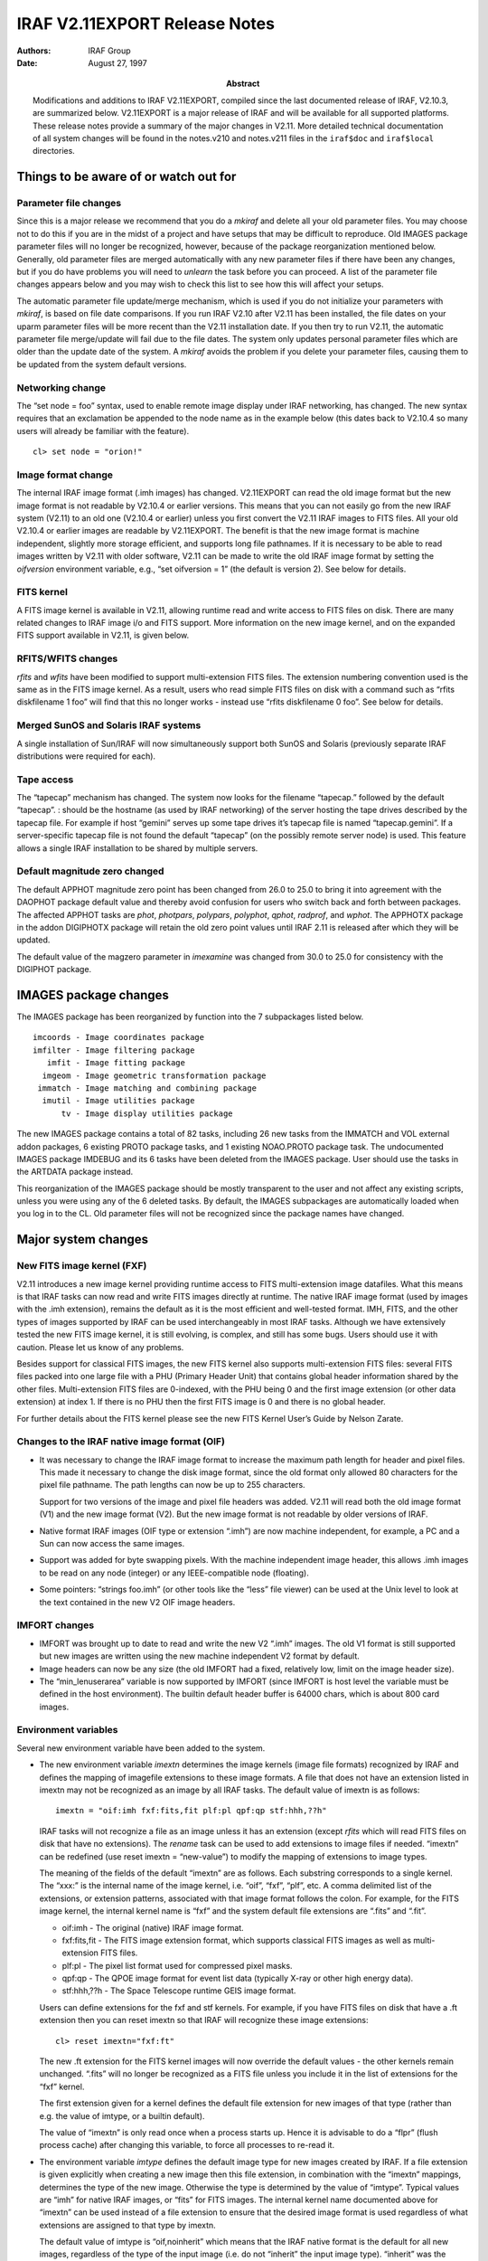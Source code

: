 IRAF V2.11EXPORT Release Notes
==============================

:Authors: IRAF Group
:Date: August 27, 1997
:Abstract: Modifications and additions to IRAF V2.11EXPORT, compiled since the last
 documented release of IRAF, V2.10.3, are summarized below. V2.11EXPORT
 is a major release of IRAF and will be available for all supported
 platforms. These release notes provide a summary of the major changes in
 V2.11. More detailed technical documentation of all system changes will
 be found in the notes.v210 and notes.v211 files in the
 ``iraf$doc`` and ``iraf$local`` directories.

Things to be aware of or watch out for
--------------------------------------

Parameter file changes
~~~~~~~~~~~~~~~~~~~~~~

Since this is a major release we recommend that you do a *mkiraf* and
delete all your old parameter files. You may choose not to do this if
you are in the midst of a project and have setups that may be difficult
to reproduce. Old IMAGES package parameter files will no longer be
recognized, however, because of the package reorganization mentioned
below. Generally, old parameter files are merged automatically with any
new parameter files if there have been any changes, but if you do have
problems you will need to *unlearn* the task before you can proceed. A
list of the parameter file changes appears below and you may wish to
check this list to see how this will affect your setups.

The automatic parameter file update/merge mechanism, which is used if
you do not initialize your parameters with *mkiraf*, is based on file
date comparisons. If you run IRAF V2.10 after V2.11 has been
installed, the file dates on your uparm parameter files will be more
recent than the V2.11 installation date. If you then try to run V2.11,
the automatic parameter file merge/update will fail due to the file
dates. The system only updates personal parameter files which are
older than the update date of the system. A *mkiraf* avoids the
problem if you delete your parameter files, causing them to be updated
from the system default versions.

Networking change
~~~~~~~~~~~~~~~~~

The “set node = foo” syntax, used to enable remote image display under
IRAF networking, has changed. The new syntax requires that an
exclamation be appended to the node name as in the example below (this
dates back to V2.10.4 so many users will already be familiar with the
feature).

::

   cl> set node = "orion!"

Image format change
~~~~~~~~~~~~~~~~~~~

The internal IRAF image format (.imh images) has changed. V2.11EXPORT
can read the old image format but the new image format is not readable
by V2.10.4 or earlier versions. This means that you can not easily go
from the new IRAF system (V2.11) to an old one (V2.10.4 or earlier)
unless you first convert the V2.11 IRAF images to FITS files. All your
old V2.10.4 or earlier images are readable by V2.11EXPORT. The benefit
is that the new image format is machine independent, slightly more
storage efficient, and supports long file pathnames. If it is necessary
to be able to read images written by V2.11 with older software, V2.11
can be made to write the old IRAF image format by setting the
*oifversion* environment variable, e.g., “set oifversion = 1” (the
default is version 2). See below for details.

FITS kernel
~~~~~~~~~~~

A FITS image kernel is available in V2.11, allowing runtime read and
write access to FITS files on disk. There are many related changes to
IRAF image i/o and FITS support. More information on the new image
kernel, and on the expanded FITS support available in V2.11, is given
below.

RFITS/WFITS changes
~~~~~~~~~~~~~~~~~~~

*rfits* and *wfits* have been modified to support multi-extension FITS
files. The extension numbering convention used is the same as in the
FITS image kernel. As a result, users who read simple FITS files on disk
with a command such as “rfits diskfilename 1 foo” will find that this no
longer works - instead use “rfits diskfilename 0 foo”. See below for
details.

Merged SunOS and Solaris IRAF systems
~~~~~~~~~~~~~~~~~~~~~~~~~~~~~~~~~~~~~

A single installation of Sun/IRAF will now simultaneously support both
SunOS and Solaris (previously separate IRAF distributions were required
for each).

Tape access
~~~~~~~~~~~

The “tapecap” mechanism has changed. The system now looks for the
filename “tapecap.” followed by the default “tapecap”. : should be the
hostname (as used by IRAF networking) of the server hosting the tape
drives described by the tapecap file. For example if host “gemini”
serves up some tape drives it’s tapecap file is named “tapecap.gemini”.
If a server-specific tapecap file is not found the default “tapecap” (on
the possibly remote server node) is used. This feature allows a single
IRAF installation to be shared by multiple servers.

Default magnitude zero changed
~~~~~~~~~~~~~~~~~~~~~~~~~~~~~~

The default APPHOT magnitude zero point has been changed from 26.0 to
25.0 to bring it into agreement with the DAOPHOT package default value
and thereby avoid confusion for users who switch back and forth between
packages. The affected APPHOT tasks are *phot*, *photpars*, *polypars*,
*polyphot*, *qphot*, *radprof*, and *wphot*. The APPHOTX package in the
addon DIGIPHOTX package will retain the old zero point values until IRAF
2.11 is released after which they will be updated.

The default value of the magzero parameter in *imexamine* was changed
from 30.0 to 25.0 for consistency with the DIGIPHOT package.

IMAGES package changes
----------------------

The IMAGES package has been reorganized by function into the 7
subpackages listed below.

::

   imcoords - Image coordinates package
   imfilter - Image filtering package
      imfit - Image fitting package
     imgeom - Image geometric transformation package
    immatch - Image matching and combining package
     imutil - Image utilities package
         tv - Image display utilities package

The new IMAGES package contains a total of 82 tasks, including 26 new
tasks from the IMMATCH and VOL external addon packages, 6 existing PROTO
package tasks, and 1 existing NOAO.PROTO package task. The undocumented
IMAGES package IMDEBUG and its 6 tasks have been deleted from the IMAGES
package. User should use the tasks in the ARTDATA package instead.

This reorganization of the IMAGES package should be mostly transparent
to the user and not affect any existing scripts, unless you were using
any of the 6 deleted tasks. By default, the IMAGES subpackages are
automatically loaded when you log in to the CL. Old parameter files will
not be recognized since the package names have changed.

Major system changes
--------------------

New FITS image kernel (FXF)
~~~~~~~~~~~~~~~~~~~~~~~~~~~

V2.11 introduces a new image kernel providing runtime access to FITS
multi-extension image datafiles. What this means is that IRAF tasks can
now read and write FITS images directly at runtime. The native IRAF
image format (used by images with the .imh extension), remains the
default as it is the most efficient and well-tested format. IMH, FITS,
and the other types of images supported by IRAF can be used
interchangeably in most IRAF tasks. Although we have extensively tested
the new FITS image kernel, it is still evolving, is complex, and still
has some bugs. Users should use it with caution. Please let us know of
any problems.

Besides support for classical FITS images, the new FITS kernel also
supports multi-extension FITS files: several FITS files packed into one
large file with a PHU (Primary Header Unit) that contains global header
information shared by the other files. Multi-extension FITS files are
0-indexed, with the PHU being 0 and the first image extension (or other
data extension) at index 1. If there is no PHU then the first FITS image
is 0 and there is no global header.

For further details about the FITS kernel please see the new FITS Kernel
User’s Guide by Nelson Zarate.

Changes to the IRAF native image format (OIF)
~~~~~~~~~~~~~~~~~~~~~~~~~~~~~~~~~~~~~~~~~~~~~

-  It was necessary to change the IRAF image format to increase the
   maximum path length for header and pixel files. This made it
   necessary to change the disk image format, since the old format only
   allowed 80 characters for the pixel file pathname. The path lengths
   can now be up to 255 characters.

   Support for two versions of the image and pixel file headers was
   added. V2.11 will read both the old image format (V1) and the new
   image format (V2). But the new image format is not readable by older
   versions of IRAF.

-  Native format IRAF images (OIF type or extension “.imh”) are now
   machine independent, for example, a PC and a Sun can now access the
   same images.

-  Support was added for byte swapping pixels. With the machine
   independent image header, this allows .imh images to be read on any
   node (integer) or any IEEE-compatible node (floating).

-  Some pointers: “strings foo.imh” (or other tools like the “less” file
   viewer) can be used at the Unix level to look at the text contained
   in the new V2 OIF image headers.

IMFORT changes
~~~~~~~~~~~~~~

-  IMFORT was brought up to date to read and write the new V2 “.imh”
   images. The old V1 format is still supported but new images are
   written using the new machine independent V2 format by default.

-  Image headers can now be any size (the old IMFORT had a fixed,
   relatively low, limit on the image header size).

-  The “min_lenuserarea” variable is now supported by IMFORT (since
   IMFORT is host level the variable must be defined in the host
   environment). The builtin default header buffer is 64000 chars, which
   is about 800 card images.

Environment variables
~~~~~~~~~~~~~~~~~~~~~

Several new environment variable have been added to the system.

-  The new environment variable *imextn* determines the image kernels
   (image file formats) recognized by IRAF and defines the mapping of
   imagefile extensions to these image formats. A file that does not
   have an extension listed in imextn may not be recognized as an image
   by all IRAF tasks. The default value of imextn is as follows:

   ::

      imextn = "oif:imh fxf:fits,fit plf:pl qpf:qp stf:hhh,??h"

   IRAF tasks will not recognize a file as an image unless it has an
   extension (except *rfits* which will read FITS files on disk that
   have no extensions). The *rename* task can be used to add extensions
   to image files if needed. “imextn” can be redefined (use reset imextn
   = “new-value”) to modify the mapping of extensions to image types.

   The meaning of the fields of the default “imextn” are as follows.
   Each substring corresponds to a single kernel. The “xxx:” is the
   internal name of the image kernel, i.e. “oif”, “fxf”, “plf”, etc. A
   comma delimited list of the extensions, or extension patterns,
   associated with that image format follows the colon. For example, for
   the FITS image kernel, the internal kernel name is “fxf” and the
   system default file extensions are “.fits” and “.fit”.

   -  oif:imh - The original (native) IRAF image format.

   -  fxf:fits,fit - The FITS image extension format, which supports
      classical FITS images as well as multi-extension FITS files.

   -  plf:pl - The pixel list format used for compressed pixel masks.

   -  qpf:qp - The QPOE image format for event list data (typically
      X-ray or other high energy data).

   -  stf:hhh,??h - The Space Telescope runtime GEIS image format.

   Users can define extensions for the fxf and stf kernels. For example,
   if you have FITS files on disk that have a .ft extension then you can
   reset imextn so that IRAF will recognize these image extensions:

   ::

      cl> reset imextn="fxf:ft"

   The new .ft extension for the FITS kernel images will now override
   the default values - the other kernels remain unchanged. “.fits” will
   no longer be recognized as a FITS file unless you include it in the
   list of extensions for the “fxf” kernel.

   The first extension given for a kernel defines the default file
   extension for new images of that type (rather than e.g. the value of
   imtype, or a builtin default).

   The value of “imextn” is only read once when a process starts up.
   Hence it is advisable to do a “flpr” (flush process cache) after
   changing this variable, to force all processes to re-read it.

-  The environment variable *imtype* defines the default image type for
   new images created by IRAF. If a file extension is given explicitly
   when creating a new image then this file extension, in combination
   with the “imextn” mappings, determines the type of the new image.
   Otherwise the type is determined by the value of “imtype”. Typical
   values are “imh” for native IRAF images, or “fits” for FITS images.
   The internal kernel name documented above for “imextn” can be used
   instead of a file extension to ensure that the desired image format
   is used regardless of what extensions are assigned to that type by
   imextn.

   The default value of imtype is “oif,noinherit” which means that the
   IRAF native format is the default for all new images, regardless of
   the type of the input image (i.e. do not “inherit” the input image
   type). “inherit” was the default in V2.10 and earlier versions of
   IRAF.

   For example, if you wish to use FITS as the default for new images
   you can set imtype=fits as follows:

   ::

         cl> reset imtype="fits"
         cl> flpr                  % needed before the next task execution

   Assuming “imextn” defines “.fits” as a valid file extension for FITS
   imagefiles (kernel “fxf”), all new images produced by IRAF will be
   FITS files with the extension .fits unless some other extension is
   given explicitly when creating a new image.

   ::

         cl> reset imtype = "imh,inherit"

   This example sets the default type for new images to “.imh” for
   native format images, but enables image type inheritance. By default
   new images will be of the same type as the input image. For example
   if a FITS image is being read another FITS image will be output, or
   if a pixel mask is being read a pixel mask will be created.

   You can override the default output image type specified by imtype by
   giving an image extension (as defined by imextn) explicitly in the
   image name, e.g. “pix.imh”, “pix.fits”, “pix.pl” and so on.

-  A new environment variable called *imclobber* has been added. The
   default value is set to no. If imclobber is set to yes, images can
   and will be overwritten, without warning, when you create new images.

-  The original IRAF image format (OIF) kernel now supports an
   environment variable *oifversion* which, if defined, specifies the
   file version for new OIF images (for example, oifversion=2 produces
   the new format, or version 2 images). By default the variable is
   undefined, the builtin OIF default will be in effect, and new-format
   images will be generated. This variable is provided only for
   backwards compatibility, e.g., when using V2.11 IRAF with old
   software which cannot easily be updated.

New intrinsic functions
~~~~~~~~~~~~~~~~~~~~~~~

Two new intrinsic functions were added to the CL, *imaccess* and
*defvar*. *imaccess* tests whether an image exists, e.g.,
(imaccess(“dev$pix”)) or (imaccess(foo.fits[3])). *defvar* tests whether
an environment variable exists, e.g. (defvar(“imextn”)).

System default modifications
~~~~~~~~~~~~~~~~~~~~~~~~~~~~

-  The default size of the user area (*min_lenuserarea*) was increased
   to 64000 (about 800 80 character cards). There was some ambiguity
   about units for min_lenuserarea; it should be consistently characters
   now.

-  The maximum number of open IRAF logical files was increased from 128
   to

   256. This is good news for *imcombine* users.

-  Various buffer limits were increased:

   -  The IRAF line length was increased from 161 to 1023 characters.
      One often ran into this lower limit when entering a long list of
      input image names, for example.

   -  CL commands can now be 2047 characters long (the old limit was

      1024) 

            -  this is particularly useful for scripts.

   -  IRAF file names can now be up to 255 characters long.

   -  Expanded file names (pathnames) can be up to 511 characters long.

Libraries added
~~~~~~~~~~~~~~~

The Starlink positional astronomy library SLALIB was added to the math
package.

Graphics changes
~~~~~~~~~~~~~~~~

-  SGI Translator change: Modified the header ID string produced by
   sgi2uapl to be “%!PS”, this is required by certain models of
   printers.

-  Installed graphcap support for the STSDAS PostScript graphics kernel.

-  The SGI graphics kernel was upgraded with a better roman font, and a
   new greek font was added. To use the new high-quality greek fonts use
   the “:raw-latex:`\fG`” escape sequence when you use the “T” keystroke
   to mark text in a plot, e.g.,
   :raw-latex:`\fGa `:raw-latex:`\fRHydra `would produce ” Hydra”. The
   greek font may also be used in label parameters for tasks like GRAPH,
   for example

   ::

          cl> graph dev$pix xlabel="Wavelength\\fG(A)"

   would produce an Angstrom symbol in parenthesis. The double backslash
   is necessary to pass the escape string thru the CL. A file containing
   the mappings for the greek fonts and other special characters can be
   found at http://iraf.noao.edu/greek.ps.

FITS-related core-level task changes
~~~~~~~~~~~~~~~~~~~~~~~~~~~~~~~~~~~~

IMHEADER
^^^^^^^^

The behavior of *imheader* has changed a bit - typed with no arguments
it will list all the images in the current directory, as in the
following example:

::

           cl> imhead
           pix4.imh[512,512][short]: m51  B  600s
           boc.fits: FXF: must specify which FITS extension (boc.fits)
           fits.fits[512,512][short]: m51  B  600s
           pix.fits[512,512][short]: m51  B  600s
           pix3.fits[512,512][short]: m51  B  600s
           pix5.fits: FXF: must specify which FITS extension (pix5.fits)
           zero.fits: FXF: must specify which FITS extension (zero.fits)
           mask.pl[512,512][int]: m51  B  600s
           foo.qp[1024,811][int]:

The multi-extensions FITS files show up in the list with the message
“FXF: must specify which FITS extension”, since these files contain
multiple images and the task does not know which image to open to get
header information.

At present imheader does not use “imextn” to determine what is and is
not an image. The parameter “imlist” defines the valid imagefile
extensions. If imextn is modified “imlist” may need to be modified as
well.

RENAME
^^^^^^

The *rename* task was modified to allow a destination directory to be
specified without changing the filename. A new “field” parameter option
“all” was added and made the default so the entire filename is changed
(or moved in the case of a destination directory). When field is set to
“extn” filenames without an extension will not have the new extension
appended so a filename isn’t generated which can get overwritten.

*rfits*/*wfits*
^^^^^^^^^^^^^^^

Some changes were also implemented in *rfits* and *wfits* to add support
for multi-extension FITS files.

-  The default action of *wfits* when writing to tape is unchanged for
   single image files.

   *wfits* now has a new parameter called “fextn” and it is set to
   “fits”. This parameter only affects FITS files written by *wfits* to
   disk - the extension .fits will automatically be added to the
   filenames, so that the files will be automatically recognized by the
   FITS image kernel.

   *wfits* also has two additional parameters called “extensions” and
   “global_hdr” that deal with writing multi-extension FITS files.

-  The default action of *rfits* from tape to disk remains unchanged.

   If *rfits* is used to read FITS files on disk then users need to be
   aware of a change to the behavior of the “file-list” parameter.
   File-list is now used to define the list of files on the tape as well
   as the list of extensions in a multi-extension FITS image. To read
   single FITS images on disk use “” as the value for “file-list”. Some
   users have been using “1” for this value but now that value will try
   to read the first extension which doesn’t exist - use “0” if you wish
   to put something there.

   *rfits* will unpack multi-extension FITS files upon a read. If you
   wish to retain the multi-extension FITS format then use T2D and
   RENAME.

The help pages have been updated to reflect these changes.

*wfits* now writes ushort (16 bit unsigned short) images to FITS images
with bitpix=16, bscale=1.0, and bzero=32768.0 by default. *rfits* will
read these images back as type ushort.

General changes
~~~~~~~~~~~~~~~

-  The GSURFIT package has been updated to include support for the
   “half” cross terms option useful in computing plate solutions. Tasks
   that can make use of this feature have been updated although their
   default behaviors have not changed.

-  The code which computes the CD matrix from CDELT/CROTA was modified.
   The old code computed the diagonal (scale) terms correctly but the
   rotation terms were evidently incorrect. The old code was based on
   the 1988 Hanisch and Wells WCS paper and the new code is based on a
   more recent paper by Mark Calabretta et al, which supersedes the 1988
   representation. The affect of this change should be limited as it
   only affects rotated images for which CDELT is given but no CD matrix
   is defined. (V2.10.4p2)

-  Several new celestial coordinate projection functions have been
   added. Users with IPAC data that use the CAR projection function
   should now be able to read the image coordinates directly with
   LISTPIXELS, etc.

New tasks, or old tasks moved to new packages
---------------------------------------------

::

    Task Name      Package                  Function

    CCXYMATCH      IMCOORDS         Four new tasks for computing and evaluating
    CCMAP                           simple astrometric plate solutions and storing
    CCSETWC                         them in the image headers in fits-compatible
    CCTRAN                          format.

    CCFIND         IMCOORDS         CCFIND locate objects in an image given a
                                    celestial coordinate list and the image wcs.

    IMCCTRAN       IMCOORDS         Two new tasks for transforming celestial
    SKYCTRAN                        coordinate lists and image celestial
                                    coordinate systems from one celestial
                                    coordinate system to another.

    STARFIND       IMCOORDS         STARFIND automatically detects stellar objects
                                    in a list of images.

    WCSCTRAN       IMCOORDS         A new task for transforming between IRAF image
                                    coordinate systems.

    WCSEDIT        IMCOORDS         Two unaltered former PROTO package tasks for
    WCSRESET                        editing IRAF image coordinate systems.

    FRMEDIAN       IMFILTER         Four new tasks for doing circular/elliptical/
    FRMODE                          ring image median filtering.
    RMEDIAN
    RMODE

    IM3DTRAN       IMGEOM           The former addon VOL package task IM3DTRAN for
                                    doing 3D image transposes.

    GEOXYTRAN      IMMATCH          A new task for transforming coordinate lists
                                    using the results of the GEOMAP task.

    IMCENTROID     IMMATCH          Four new tasks for computing matched pixel
    SKYXYMATCH                      lists. IMCENTROID is a modified version of the
    WCSXYMATCH                      PROTO package task of the same name.
    XYXYMATCH

    SKYMAP         IMMATCH          Two new tasks for computing geometric
    WCSMAP                          transforms using the image coordinate system
                                    information.

    IMALIGN        IMMATCH          Three new tasks for doing automated image
    SREGISTER                       registration. IMALIGN is a modified version
    WREGISTER                       of the PROTO package task of the same name.

    WCSCOPY        IMMATCH          A new task for copying the coordinate system
                                    of a reference image to a set of input images.

    PSFMATCH       IMMATCH          A new task for matching the PSFs of a set of
                                    input images to the PSF of a reference image
                                    using Fourier techniques.

    LINMATCH       IMMATCH          A new task for matching the linear intensity a
                                    scale of a set of input images to the
                                    intensity scale of a reference image.

    IMFUNCTION     IMUTIL           The former PROTO package task for applying a
                                    single argument function to an image.

    IMJOIN         IMUTIL           The former addon VOL package task for joining
                                    same-dimensioned images along a specified
                                    dimension.

    IMREPLACE      IMUTIL           The former PROTO package task IMREPLACE for
                                    replacing bad pixels based on their value.

    IMTILE         IMUTIL           A modified version of the NOAO.PROTO IRMOSAIC
                                    task for tiling same sized 2D images into a
                                    single mosaiced image.

    EXPORT         DATAIO           Two new tasks from the external IMCNV package
    IMPORT                          for exporting IRAF images to binary formats
                                    and for importing binary files into IRAF
                                    images.

    TEXT2MASK      PROTO            This new task appears in conjunction with a
                                    new  pixel mask based version of FIXPIX.

    IMEXTENSIONS   PROTO            This task selects and lists image extensions 
                                    in  files.   Image extensions currently occur 
                                    in  multi-extension FITS files and multi-group 
                                    Geiss (STF format) files.
      
    CCDMASK        CCDRED           This new task creates a pixel mask from a
                                    CCD image.

    AIDPAR         ONEDSPEC         New parameter set for automatic line
                                    identification for the tasks AUTOIDENTIFY,
                                    IDENTIFY and REIDENTIFY.

    AUTOIDENTIFY   ONEDSPEC         A new task to automatically identify lines
                                    and fit the dispersion function.

    SKYTWEAK       ONEDSPEC         Sky spectra are shifted and scaled to best
                                    subtract sky features from data spectra.

    TELLURIC       ONEDSPEC         Telluric calibration spectra are shifted and
                                    scaled to best divide out telluric features
                                    from data spectra.

    ASTCALC        ASTUTIL          An astronomical calculator.

    ASTRADIUS      ASTUTIL          Finds images within a circle on the sky.

Task and package deletions
--------------------------

CUBE, DUMP, GSUBRAS, MAXMIN, MKIMAGE, MKTEST: These tasks have been
superseded by the equivalent tasks in the IMAGES or ARTDATA packages.
The functionality of these tasks still exists in the
iraf$pkg/images/lib/zzdebug.x file.

REGISTER: This task has been renamed to GREGISTER.

IMALIGN, IMCENTROID, IMFUNCTION, IMREPLACE, WCSEDIT, WCSRESET: Moved to
the IMAGES package.

Modifications to old tasks
--------------------------

Grouped by package, a list of modifications to old tasks in IRAF are
summarized below. We have included modifications since the V2.10.3
release.

-  **IMFILTER:**

   -  FMEDIAN, FMODE, MEDIAN, MODE:

      Minimum and maximum good data value parameters zloreject and
      zhireject and a verbose option parameter were added.

   -  MEDIAN, MODE

      The 64 x 64 maximum kernel size limit was removed from these
      tasks.

-  **IMMATCH:**

   -  GEOMAP

      Renamed the output parameter to database for the sake of
      consistency with other new images tasks.

      Changed the default value of the reject parameter from 0.0 to
      INDEF.

      Added the transforms parameter. Transforms permits the user to
      specify the names of the output database records explicitly.

      Added the parameter results. Results permits the user to save a
      summary of the results including a description of the transform
      geometry, and a listing of the input coordinates, the fitted
      coordinates, and the fit residuals.

      Added the fitgeometry parameter. Fitgeometry permits the user to
      constrain the linear part of the fit to: 1) x and y shifts only,
      2) x and y shifts and rotation only, 3) x and y shifts and x and y
      scale changes only, 4) x and y shifts, rotation, and a scale
      change only, 5) x and y shifts, rotation, x and y scale changes
      only, and 5) x and shifts, rotation, skew, and x and y scale
      changes.

   -  GREGISTER

      Renamed the register task gregister to emphasize that it is paired
      with the geomap task and to avoid confusion with the new
      registration tasks.

   -  GEOTRAN, GREGISTER

      Renamed the transform parameter to transforms.

      Added the verbose parameter.

   -  GEOTRAN

      Added the ability to write to a section of an existing image.

   -  IMCOMBINE

      The limit of the number of images that may be combined has been
      removed. If the number of images exceeds the maximum number of
      open images permitted then the images are stacked in a single
      temporary image and then combined with the project option. Note
      that this will double the amount of diskspace temporarily. There
      is also a limitation in this case that the bad pixel mask from the
      first image in the list will be applied to all the images.

      Integer offsets may be determined from the image world coordinate
      system.

      A combination of ushort and short images now defaults to integer.

      Added support for type ushort images.

      Added a new options for computing offsets using the image wcs.

      Removed the limit on the maximum number of images that can be
      combined.

   -  IMALIGN, IMCENTROID

      Renamed the images parameter to input, changed the reference
      parameter mode from hidden to automatic, and reversed the order of
      the reference and coords parameters.

-  **IMUTILS:**

   -  IMEXPR

      Modified the task so that it will accept an image name that looks
      like a number in the first few characters, but which is really an
      image name. For example, “123.imh” or “../foo.imh”. The previous
      version of imexpr was treating any string which looked like a
      number in the first few characters as a numeric constant.
      (V2.10.4p2)

   -  IMREPLACE

      The lower value is now rounded up for integer images so that a
      range like 5.1-9.9 affects pixels 6-9 instead of 5-9.

   -  IMSUM

      Now allows “ushort” data types.

-  **TV:**

   -  DISPLAY

      The bad pixel mask, overlay mask, sample mask, and overlay colors
      parameters and functionality have been added. The “nsample_lines”
      parameter is now an “nsample” parameter.

      Bugs in the coordinate system sent to the image display for cursor
      readback were fixed.

   -  IMEDIT

      If xorder or yorder are zero then a median background is computed
      for the ‘a’ and ‘b’ keys.

   -  IMEXAMINE

      (‘a’ and ‘r’): The fit to the radial profile points now includes
      both a Gaussian and a Moffat profile. The Moffat profile exponent
      parameter, beta, may be fixed or left free to be fit.

      (‘a’ and ‘r’): New estimates fo the FWHM were added to the ‘a’ and
      ‘r’ keys. These include the Moffat profile fit noted above, a
      direct measurement of the FWHM from the radially binned profile,
      and a Gaussian or Moffat fit to the radial enclosed flux profile.
      The output from these keys was modified to include the new
      information.

      (‘a’ and ‘r’): The direct FWHM may be used to iteratively adjust
      the fitting radius to lessen the dependence on the initial fitting
      radius value.

      (‘k’): Added a kimexam parameter set.

      The default value of rimexam.magzero parameter was changed from
      30.0 to 25.0 for consistency with the digiphot package.

-  **PROTO:**

   -  FIELDS

      The default value for the lines parameter was changed to an open
      upper limit.

      Changed the default value of the lines parameter from “1-999” to
      “1-” so that the upper bound would be open ended.

   -  FIXPIX

      This task replaces the old task (now obsolete.ofixpix) and works
      with the more general pixel mask facilities. It also provides
      greater flexibility in choosing the interpolation direction.

-  **ICFIT** used in various tasks:

   -  ICFIT

      The :xyshow output was modified to 1) not include colon labels,

      2) print (X, Y, Y fit, Weight) instead of (X, Y fit, Y), and 3)
         the printed values are those actually used in the fit when
         using composite points (naverage not 1).

-  **ARTDATA:**

   -  MK1DSPEC

      Lorentzian and Voigt profiles were added and the parameters and
      input line list format were changed. The widths are now FWHM
      instead of gaussian sigmas.

   -  MKOBJECTS, MKNOISE

      The default value of “ranbuf” was changed to zero.

   -  GALLIST

      The default value for the minimum elliptical galaxy axial ratio
      was changed to 0.3 to cover the range E0-E7 uniformly.

   -  MKPATTERN

      Now allows ndim=0 to make an dataless header. Now allows ushort
      pixel type.

-  **ASTUTIL:**

   -  SETJD

      The checking of the epoch keyword value was improved. Previously
      if there was a problem with the keyword value (missing or
      malformed) the task would use the epoch of the observation. Now it
      is an error if an epoch keyword is specified but the epoch value
      can’t be determined. Also a leading ‘B’ or ‘J’ is allowed and a
      warning will be given if the epoch value is unlikely.

   -  ASTHEDIT

      There are new astronomical functions and input/output functions.
      The command syntax may now use “=” as a delimiter as well as the
      whitespace.

      A new parameter “update” allows protecting images and accessing
      read-only images for the purpose of calculating and printing
      quantities.

      The special variable name “$I” has the value of the image name, $D
      the current date, and $T the current time.

      The case of no image name creates and deletes a temporary image so
      the task can be used purely as a calculator (but see astcalc).

-  **CCDRED:**

   -  CCDPROC

      The bad pixel fixing was modified to allow use of pixel masks,
      images, or the text file description. Bad pixel masks are the
      desired description and use of text files is only supported for
      backward compatibility. Note that support for the trimmed or
      untrimmed conversion from text files has been eliminated.

      Line-by-line overscan/prescan subtraction is now provided with
      three simple algorithms.

   -  COMBINE

      The limit of the number of images that may be combined has been
      removed. If the number of images exceeds the maximum number of
      open images permitted then the images are stacked in a single
      temporary image and then combined with the project option. Note
      that this will double the amount of diskspace temporarily. There
      is also a limitation in this case that the bad pixel mask from the
      first image in the list will be applied to all the images.

      Integer offsets may be determined from the image world coordinate
      system.

      Fixed a bug where a variable was improperly used for two different
      purposes causing the algorithm to fail. This also affected
      IMCOMBINE and SCOMBINE. See bug 316 for details. (V2.10.4p2)

   -  COSMICRAYS

      | The output bad pixel data accidentally included some extra
        fields making it incorrect to use the file directly with
        BADPIXIMAGE.
      | The extra diagnostic fields were removed. For details, see bug
        311 in the buglog. (V2.10.4p2)

-  **ECHELLE:**

   -  ECIDENTIFY

      The dispersion units are now determined from a user parameter, the
      coordinate list, or the database entry.

-  **IMRED** Spectral Packages:

   -  DOARGUS, DOFIBERS, DOHYDRA

      A sky alignment option was added.

      The aperture identification can new be taken from image header
      keywords.

      The initial arc line identifications is done with the automatic
      line identification algorithm.

   -  DOSLIT, DO3FIBER

      The initial arc line identifications is done with the automatic
      line identification algorithm.

-  **ONEDSPEC:**

   Support for the Sloan Sky Survey was added by allowing multifiber
   reductions with up to 500 fibers with non-linear dispersions.
   (V2.10.4p2)

   -  BPLOT

      Fixed a general problem in BPLOT and SLIST that caused a
      segmentation violation error. See buglog 312 for details.
      (V2.10.4p2)

   -  FITPROFS

      Modified to include lorentzian and voigt profiles. The parameters
      and positions file format have changed in this version. A new
      parameter controls the number of Monte-Carlo samples used in the
      error estimates.

   -  IDENTIFY

      The dispersion units are now determined from a user parameter, the
      coordinate list, or the database entry. A new key, ‘e’, has been
      added to add features from a line list without doing any fits.
      This is like the ‘l’ but without the automatic fitting before and
      after adding new features.

      A new key, ‘b’, has been added to apply an automatic line
      identification algorithm.

      The ‘x’ key has been changed to use the automatic line
      identification algorithm. The allows finding much larger shifts.

      The match parameter may now be specified either in user
      coordinates or in pixels. The default is now 3 pixels.

      The default threshold value has been changed to 0.

   -  REIDENTIFY

      A new parameter, “search”, was added to specify a search radius
      for the automatic line identification algorithm.

      The “nlost” parameter now also applies when not tracing; i.e. it
      will issue a warning and not record a solution if the specified
      number of features is lost when reidentifying against a specific
      reference spectrum as is done with multispec data.

      The task will now work with only a warning if the reference image
      is absent; i.e. it is possible to reidentify given only the
      database.

      The addfeatures function will now add features before a fit if
      there are no reference database features. Previously features
      could only be added after an initial fit using the reference
      features and, so, required the reference database to contain
      features for reidentification. This new feature is useful if one
      wants to uses a dispersion function from one type of calibration
      but wants to add features for a different kind of calibration.

   -  SAPERTURES

      This task has been modified to allow use of image header keywords
      as done in the APEXTRACT package.

   -  SARITH

      Previously both w1 and w2 had to be specified to select a range to
      be used. Now if only one is specified the second endpoint defaults
      to the first or last pixel.

      The noise band in multispec data is only copied from the primary
      spectrum and not modified. This is a kludge until the noise is
      handled properly.

      Fixed a problem in SARITH and SCOPY where a segmentation error
      occurred when a wavelength range was specified in the reverse
      sense of the data and without rebinning. See buglog 323 for
      details. (V2.10.4p2)

   -  SBANDS

      Fixed a problem in SBANDS that caused a segmentation violation
      when the number of input bandpasses was greater than 10. See
      buglog 298 for details. (V2.10.4p2)

   -  SCOPY

      Previously both w1 and w2 had to be specified to select a range to
      copy. Now if only one is specified the second endpoint defaults to
      the first or last pixel.

   -  SPECPLOT

      The scale and offset parameters may now be a value, a filename, or
      and image header keyword.

      The ‘f’ key was added to toggle between world and logical pixel
      coordinates.

   -  SPLOT

      The profile fitting and deblending was expanded to include
      lorentzian and voigt profiles. A new parameter controls the number
      of Monte-Carlo samples used in the error estimates.

   -  RSPECTEXT

      The task now automatically senses the presence of a header.

-  **APEXTRACT:**

   -  APALL, APSUM, APNOISE, APNORMALIZE, APSCATTER, APTRACE,
      APRECENTER, APRESIZE, APMASK, APFIND, APFLATTEN

      The “apertures” parameter can be used to select apertures for
      resizing, recentering, tracing, and extraction. This parameter
      name was previously used for selecting apertures in the
      recentering algorithm. The new parameter name for this is now
      “aprecenter”.

   -  APALL, APSUM

      The “nsubaps” parameter now allows onedspec and echelle output
      formats. The echelle format is appropriate for treating each
      subaperture as a full echelle extraction.

   -  APALL

      The aperture ID table information may now be contained in the
      image header under the keywords SLFIBnnn.

   -  APSUM

      The dispersion axis parameter was moved to purely a package
      parameter.

      As a final step when computing a weighted/cleaned spectrum the
      total fluxes from the weighted spectrum and the simple unweighted
      spectrum (excluding any deviant and saturated pixels) are computed
      and a “bias” factor of the ratio of the two fluxes is multiplied
      into the weighted spectrum and the sigma estimate. This makes the
      total fluxes the same. In this version the bias factor is recorded
      in the logfile if one is kept. Also a check is made for unusual
      bias factors. If the two fluxes disagree by more than a factor of
      two a warning is given on the standard output and the logfile with
      the individual total fluxes as well as the bias factor. If the
      bias factor is negative a warning is also given and no bias factor
      is applied. In the previous version a negative (inverted) spectrum
      would result.

-  **RV:**

   -  RVIDLINES, RVREIDLINES

      These tasks now work in the units of the input spectra.

   -  FXCOR

      The input spectra are converted to Angstroms for the
      crosscorrelation and analysis. Thus the velocities will be
      correctly computed regardless of the units of the input spectra.

-  **DAOPHOT:**

   -  DAOFIND

      A major bug in the DAOFIND task centering code that affects the
      computed x and y positions was fixed. Users should refer to bug
      log entry number 332 for details. (V2.10.4p2)

      A new roundness statistic was added to the DAOFIND output to bring
      the task into conformance with standalone DAOPHOT II. The new
      statistic is sensitive to and tries to eliminate detected objects
      which are significantly elongated in directions other than 0, 90,
      180, and 270 degrees. The original roundness statistic is stored
      in the ground column, the new one in the sround column. The same
      default roundness limits apply to both statistics. (V2.10.4p2)

   -  DAOPARS

      Added a new parameter “mergerad” to the DAOPARS parameter set.
      Mergerad permits the user to control the merging process. If
      mergerad is INDEF (the default setting) the default merging radius
      is used. If mergerad is 0 object merging is turned off altogether.
      Otherwise the user can set the merging radius to a specific value.
      Mergerad is used by the nstar and allstar tasks, but their default
      behavior is unchanged. (V2.10.4p2)

      Changed the name of the “critovlap” parameter to “critsnratio” to
      avoid confusion with the meaning of the parameter especially with
      regard the mergerad parameter. The behavior of the parameter is
      unchanged. (V2.10.4p2)

.. _parameter-file-changes-1:

Parameter file changes
----------------------

The parameter file changes below are for modifications between V2.10.4
and V2.11. For a list of parameter file changes between V2.10.3 and
V2.10.4 see the file iraf/v210/params.v2104.Z in the IRAF FTP archives.

In the tables below each parameter change is identified with one of the
following codes followed by task_name.parameter_name and the description
of the change.

-  n = new parameter
-  c = changed/modified parameter
-  d = deleted parameter

**TV:**

::

    n  display.nsample: replaces nsample_lines
    d  display.nsample_lines: replaced by nsample
    n  display.bpmask: specify a bad pixel mask
    n  display.bpdisplay: specify display mode for bad pixel mask
    n  display.bpcolors: specify overlay colors for bad pixel mask
    n  display.overlay: specify an overlay mask
    n  display.ocolors: specify overlay colors for overlay mask
    n  display.zmask: specify a sample mask for the zscale calculation
    c  imedit.xorder: now allows a value of zero for median background
    c  imedit.yorder: now allows a value of zero for median background
    n  rimexam.fittype: specify a profile type to fit - default is now moffat
    n  rimexam.iterations: specify number of iterations to adjust fitting radius
    n  rimexam.beta: specify beta value for moffat fitting
    c  rimexam.buffer: default value changed from 1 to 5
    c  rimexam.width: default value changed from 2 to 5
    c  rimexam.magzero: default value changed from 30 to 25
    n  wcslab.overplot: specify overplotting

**DATAIO:**

::

    n  wfits.fextn: extension to append to output disk FITS filename - default is
         fits
    n  wfits.extensions: write all images to a single FITS file ? - default is no
    n  wfits.global_hdr: prepend a global header to the FITS extensions - default
         is yes

**IMAGES:**

::

    n  fmedian.zloreject: good data minimum
    n  fmedian.zhireject: good data maximum
    n  fmedian.verbose: verbose option
    n  fmode.zloreject: good data minimum
    n  fmode.zhireject: good data maximum
    n  fmode.verbose: verbose option
    n  median.zloreject: good data minimum
    n  median.zhireject: good data maximum
    n  median.verbose: verbose option
    n  mode.zloreject: good data minimum
    n  mode.zhireject: good data maximum
    n  mode.verbose: verbose option
    n  geomap.transforms: list of record names
    n  geomap.results: results summary file
    n  geomap.fitgeometry: fitting geometry
    d  geomap.output: renamed to database
    c  geomap.reject: changed from 0.0 to INDEF
    n  [g]register.verbose: verbose option
    d  [g]register.transform: renamed to transfo
    n  geotran.verbose: verbose option
    d  geotran.transform: renamed to transforms
    c  imcombine.offsets: now allows specifying "wcs" to compute offsets from WCS
    d  imalign.images: renamed to input
    c  imalign.reference: went from hidden to auto
    c  imalign.coords: reversed places with reference
    d  imcentroid.images: renamed to input
    c  imcentroid.reference: went from hidden to auto
    c  imcentroid.coords: reversed places with reference
    n  imheader.imlist: default image names

**PLOT:**

::

    n  graph.ltypes: specify the line types
    n  graph.colors: specify the colors

**PROTO:**

::

    n  fixpix.masks: new version specifies bad pixel masks
    n  fixpix.linterp: specify mask values for line interpolation
    n  fixpix.cinterp: specify mask values for column interpolation
    n  fixpix.pixels: list pixels that are modified
    d  fixpix.badpixels: new version does not use bad pixel region description
    c  fields.lines: default value changed from "1-9999" to "1-"

**ARTDATA:**

::

    n  mk1dspec.profile: define the profile type
    n  mk1dspec.gfwhm: replaces sigma for gaussian profile width
    n  mk1dspec.lfwhm: width for lorentzian profile
    c  artdata.randbuf: default value changed from 1000 to 0.
    c  mkpattern.ndim: allows a value of 0 for a dataless header.
    c  mkpattern.pixtype: allows ushort.
    c  gallist.ar: default value changed to 0.3.
    d  mk1dspec.sigma: replaced by gfwhm

**ASTUTIL:**

::

    n  rvcorrect.keywpars: added to define keywords used
    n  asthedit.prompt: used for new calculator option
    n  asthedit.update: update the header
    n  asthedit.oldstyle: to allow backward compatibility

**APEXTRACT, IMRED** spectral packages:

::

    n  apnoise.apertures: select apertures to be used
    n  apfit.apertures: select apertures to be used
    n  apedit.apertures: select apertures to be used
    n  apfind.apertures: select apertures to be used
    n  apnormalize.apertures: select apertures to be used
    n  apscatter.apertures: select apertures to be used
    n  apsum.apertures: select apertures to be used
    n  aptrace.apertures: select apertures to be used
    n  apresize.apertures: select apertures to be used
    n  apmask.apertures: select apertures to be used
    n  apflatten.apertures: select apertures to be used
    n  aprecenter.apertures: select apertures to be used
    n  aprecenter.aprecenter: was what was previously the apertures parameter
    n  apall.apertures: select apertures to be used
    n  apall.aprecenter: was what was previously the apertures parameter

**ARGUS, HYDRA, SPECRED:**

::

    n  doargus.crval: for automatic line identifications
    n  doargus.crdelt: for automatic line identifications
    n  doargus.skyalign: night sky alignment option
    n  dohydra.crval: for automatic line identifications
    n  dohydra.crdelt: for automatic line identifications
    n  dohydra.skyalign: night sky alignment option
    n  dofibers.crval: for automatic line identifications
    n  dofibers.crdelt: for automatic line identifications
    n  dofibers.skyalign: night sky alignment option
    n  do3fiber.crval: for automatic line identifications
    n  do3fiber.crdelt: for automatic line identifications

**ARGUS, HYDRA, KPNOCOUDE, KPNOSLIT, SPECRED:**

::

    c  params.match: default value changed to -3 (3 pixels instead of Angstroms)
    c  sparams.match: default value changed to -3 (3 pixels instead of Angs)

**ONEDSPEC, IMRED** spectral packages:

::

    d  fitprofs.sigma: replaced by gfwhm
    d  fitprofs.function: replaced by profile
    d  fitprofs.fitsigmas: replaced by fitgfwhm
    d  rspectext.header: removed since the task now senses the header information

**ONEDSPEC, LONGSLIT, IMRED** spectral packages:

::

    n  identify.units: specify the desired units for the dispersion function
    n  identify.crval: for automatic line identifications
    n  identify.crdelt: for automatic line identifications
    n  identify.aidpars: parameter set for automatic line identifications
    c  identify.match: default value changed to -3 (3 pixels instead of Angstroms)
    c  identify.threshold: default value changed from 10 to 0.
    c  reidentify.match: default value changed to -3 (3 pixels instead of Angs)
    c  reidentify.threshold: default value changed from 10 to 0.
    n  reidentify.crval: for automatic line identifications
    n  reidentify.crdelt: for automatic line identifications
    n  reidentify.aidpars: parameter set for automatic line identifications
    n  reidentify.search: specify a search radius for the automatic line 
          identification algorithm
    n  ecidentify.units: specify the desired units for the dispersion function
    n  fitprofs.profile: define the profile type
    n  fitprofs.gfwhm: replaces sigma for gaussian profile width
    n  fitprofs.lfwhm: width for lorentzian profile
    n  fitprofs.fitgfwhm: replaces fitsigmas
    n  fitprofs.fitlfwhm: select whether to fit lorentzian profile widths
    n  fitprofs.nerrsample: allows control of the error calculation accuracy
    n  splot.nerrsample: allows control of the error calculation accuracy

**CCDRED:**

::

    c  ccdproc.fixfile: this now specifies a bad pixel mask
    c  combine.offsets: now allows specifying "wcs" to compute from WCS

**RV:**

::

    n  rvcorrect.par: Added the KEYWPARS pset declaration

**DAOPHOT:**

::

    c  daopars.critsnratio: critical S/N ratio for group membership - changed
          the name only from critovlap (V2.10.4p2)
    n  daopars.mergerad: critical object merging radius in scale units
       (V2.10.4p2)
